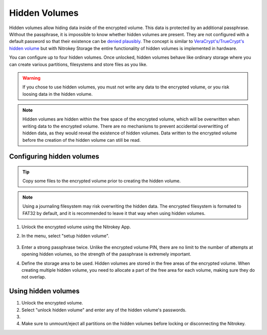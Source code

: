 Hidden Volumes
==============

.. product-table:: storage

Hidden volumes allow hiding data inside of the encrypted volume. This data is protected by an additional passphrase. Without the passphrase, it is impossible to know whether hidden volumes are present.
They are not configured with a default password so that their existence can be `denied plausibly <https://en.wikipedia.org/wiki/Plausible_deniability>`__.
The concept is similar to `VeraCrypt's/TrueCrypt's hidden volume <https://veracrypt.eu/en/docs/hidden-volume/>`__ but with Nitrokey Storage the entire functionality of hidden volumes is implemented in hardware.

You can configure up to four hidden volumes. Once unlocked, hidden volumes behave like ordinary storage where you can create various partitions, filesystems and store files as you like.

.. warning::
   If you chose to use hidden volumes, you must not write any data to the encrypted volume, or you risk loosing data in the hidden volume. 

.. note::
   Hidden volumes are hidden within the free space of the encrypted volume, which will be overwritten when writing data to the encrypted volume.
   There are no mechanisms to prevent accidental overwritting of hidden data, as they would reveal the existence of hidden volumes.
   Data written to the encrypted volume before the creation of the hidden volume can still be read.

.. figure:: images/hidden/hidden-schema.svg
   :alt: Hidden volume description. The hidden volumes are within the free space of the encrypted volume.


Configuring hidden volumes
--------------------------

.. tip::
  Copy some files to the encrypted volume prior to creating the hidden volume.
 
.. note::
  Using a journaling filesystem may risk overwriting the hidden data. The encrypted filesystem is formated to FAT32 by default, and it is recommended to leave it that way when using hidden volumes.


1. Unlock the encrypted volume using the Nitrokey App.
2. In the menu, select "setup hidden volume".

   .. figure:: images/hidden/setup_hidden_volume.png
      :alt: menu containing the hidden volume setup utility.

3. Enter a strong passphrase twice. Unlike the encrypted volume PIN, there are no limit to the number of attempts at opening hidden volumes, so the strength of the passphrase is extremely important.
4. Define the storage area to be used. Hidden volumes are stored in the free areas of the encrypted volume. When creating multiple hidden volume, you need to allocate a part of the free area for each volume, making sure they do not overlap.

   .. figure:: images/hidden/hidden-storage-passphrase.png
      :alt: Hidden volume dialog box

Using hidden volumes
--------------------

1. Unlock the encrypted volume.

2. Select "unlock hidden volume" and enter any of the hidden volume's passwords.

3.

    .. tabs::
        .. tab:: Linux
            
            If this is the first time you unlock the hidden volume, you may need to create a partition on the hidden volume. You will need to open a partition manager such as `GParted <https://gparted.org/>`__ and create one or more partitions manually. Make sure to create the partitions on the device that appeared when unlocking the hidden volume.

            .. figure:: images/hidden/hidden-storage-partition.png
                :alt: Hidden volume partitioning

        .. tab:: MacOS

            If this is the first time you unlock the hidden volume, you may need to create a partition on the hidden volume. You will need to use `Disk Utility <https://support.apple.com/en-gb/guide/disk-utility/dskutl14027/mac>`__. Make sure to create the partitions on the device that appeared when unlocking the hidden volume.

        .. tab:: Windows

            If this is the first time you unlock the hidden volume, you may need to create a partition on the hidden volume. In this case, Windows will prompt you to do so. You can then format the hidden volume using FAT32, for compatibility with most operating systems.


            .. figure:: images/hidden/format-dialog.png
                :alt: Windows formating prompt

            .. figure:: images/hidden/format-tool.png
                :alt: Windows formating tool

4. Make sure to unmount/eject all partitions on the hidden volumes before locking or disconnecting the Nitrokey.
